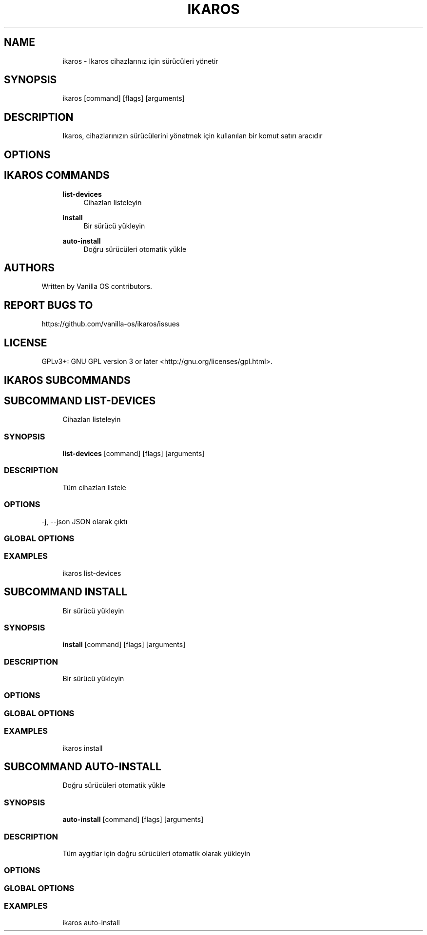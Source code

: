 .TH IKAROS 1 "2023-04-13" "ikaros" "User Manual"
.SH NAME
.RS 4
ikaros - Ikaros cihazlarınız için sürücüleri yönetir
.RE
.SH SYNOPSIS
.RS 4
ikaros [command] [flags] [arguments]
.RE
.SH DESCRIPTION
.RS 4
Ikaros, cihazlarınızın sürücülerini yönetmek için kullanılan bir komut satırı aracıdır
.RE
.SH OPTIONS
.SH IKAROS COMMANDS
.RS 4
\fBlist-devices\fP
.RS 4
Cihazları listeleyin
.PP
.RE
\fBinstall\fP
.RS 4
Bir sürücü yükleyin
.PP
.RE
\fBauto-install\fP
.RS 4
Doğru sürücüleri otomatik yükle
.PP
.RE
.RE
.SH AUTHORS
.PP
Written by Vanilla OS contributors\&.
.SH REPORT BUGS TO
.PP
https://github\&.com/vanilla-os/ikaros/issues
.SH LICENSE
.PP
GPLv3+: GNU GPL version 3 or later <http://gnu\&.org/licenses/gpl\&.html>\&.
.SH IKAROS SUBCOMMANDS
.SH SUBCOMMAND LIST-DEVICES
.RS 4
Cihazları listeleyin
.RE
.SS SYNOPSIS
.RS 4
\fBlist-devices\fP [command] [flags] [arguments]
.RE
.SS DESCRIPTION
.RS 4
.TP 4
Tüm cihazları listele
.RE
.SS OPTIONS
  -j, --json   JSON olarak çıktı
.PP
.SS GLOBAL OPTIONS
.SS EXAMPLES
.RS 4
ikaros list-devices
.RE
.SH SUBCOMMAND INSTALL
.RS 4
Bir sürücü yükleyin
.RE
.SS SYNOPSIS
.RS 4
\fBinstall\fP [command] [flags] [arguments]
.RE
.SS DESCRIPTION
.RS 4
.TP 4
Bir sürücü yükleyin
.RE
.SS OPTIONS
.SS GLOBAL OPTIONS
.SS EXAMPLES
.RS 4
ikaros install
.RE
.SH SUBCOMMAND AUTO-INSTALL
.RS 4
Doğru sürücüleri otomatik yükle
.RE
.SS SYNOPSIS
.RS 4
\fBauto-install\fP [command] [flags] [arguments]
.RE
.SS DESCRIPTION
.RS 4
.TP 4
Tüm aygıtlar için doğru sürücüleri otomatik olarak yükleyin
.RE
.SS OPTIONS
.SS GLOBAL OPTIONS
.SS EXAMPLES
.RS 4
ikaros auto-install
.RE

